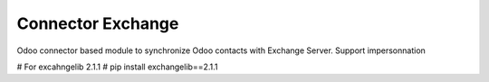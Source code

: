 ==================
Connector Exchange
==================

Odoo connector based module to synchronize Odoo contacts with Exchange Server.
Support impersonnation


# For excahngelib 2.1.1
# pip install exchangelib==2.1.1
